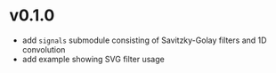 * v0.1.0
- add =signals= submodule consisting of Savitzky-Golay filters and 1D convolution
- add example showing SVG filter usage
